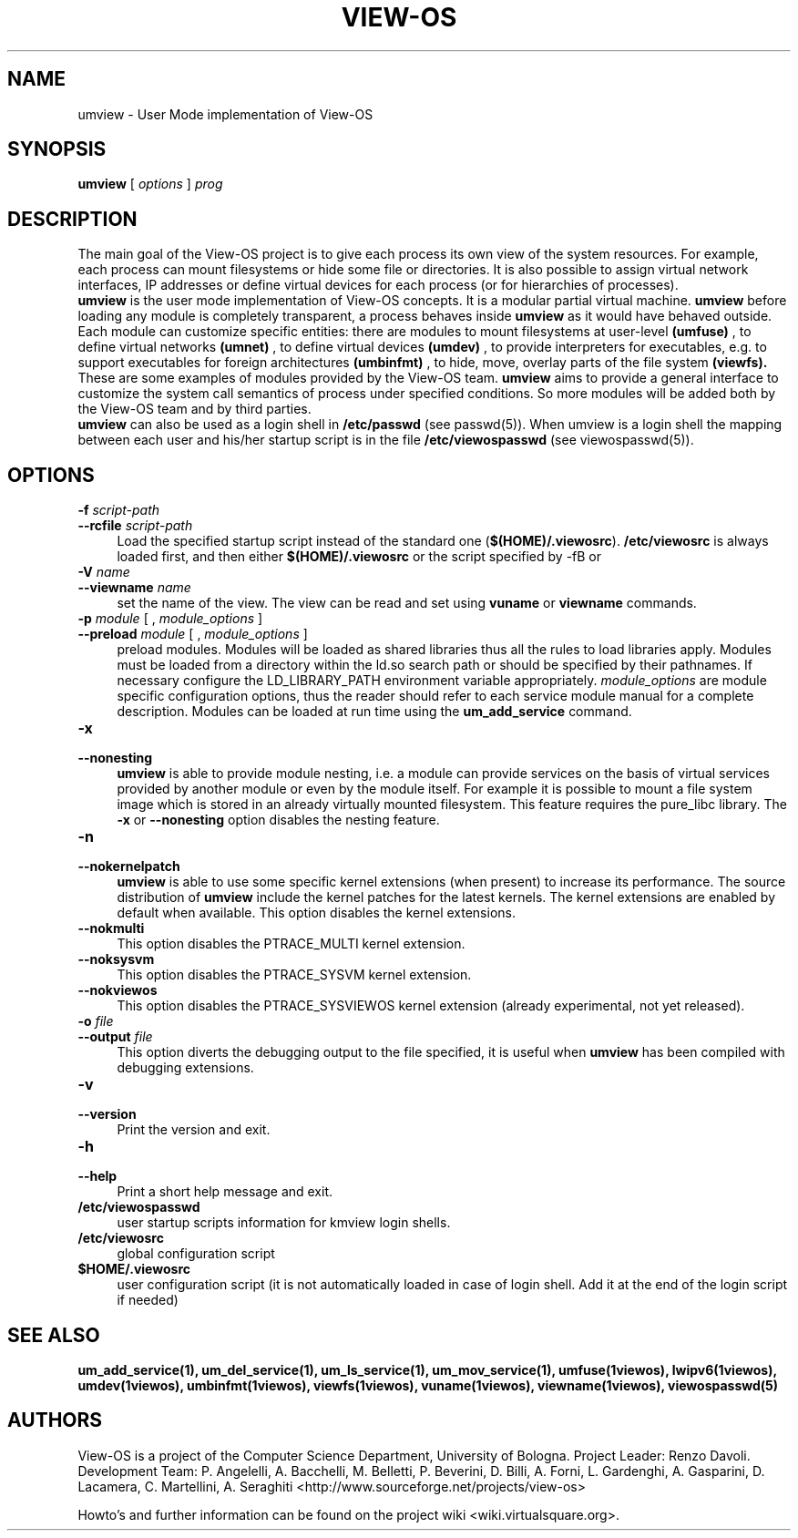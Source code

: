 .\" Copyright (c) 2006 Renzo Davoli
.\"
.\" This is free documentation; you can redistribute it and/or
.\" modify it under the terms of the GNU General Public License,
.\" version 2, as published by the Free Software Foundation.
.\"
.\" The GNU General Public License's references to "object code"
.\" and "executables" are to be interpreted as the output of any
.\" document formatting or typesetting system, including
.\" intermediate and printed output.
.\"
.\" This manual is distributed in the hope that it will be useful,
.\" but WITHOUT ANY WARRANTY; without even the implied warranty of
.\" MERCHANTABILITY or FITNESS FOR A PARTICULAR PURPOSE.  See the
.\" GNU General Public License for more details.
.\"
.\" You should have received a copy of the GNU General Public
.\" License along with this manual; if not, write to the Free
.\" Software Foundation, Inc., 51 Franklin St, Fifth Floor, Boston,
.\" MA 02110-1301 USA.

.TH VIEW-OS 1 "June 10, 2006" "VIEW-OS: a process with a view"
.SH NAME
umview \- User Mode implementation of View-OS
.SH SYNOPSIS
.B umview 
[
.I options
]
.I prog
.br
.SH DESCRIPTION
The main goal of the View-OS project is to give each process its own view
of the system resources.
For example, each process can mount filesystems or hide some file or
directories. It is also possible to assign virtual network interfaces, IP
addresses or define virtual devices for each process (or for hierarchies of
processes).
.br
.B umview 
is the user mode implementation of View-OS concepts.
It is a modular partial virtual machine. 
.B umview 
before loading any module is completely transparent, a process
behaves inside 
.B umview
as it would have behaved outside.
Each module can customize specific entities: there are modules to mount
filesystems at user-level
.B (umfuse)
, to define virtual networks
.B (umnet)
, to define virtual devices
.B (umdev)
, to provide interpreters for executables, e.g. to support executables for
foreign architectures
.B (umbinfmt)
, to hide, move, overlay parts of the file system
.B (viewfs).
.br
These are some examples of modules provided by the View-OS team. 
.B umview
aims to provide a general interface to customize the system call semantics
of process under specified conditions. So more modules will be added both
by the View-OS team and by third parties.
.br
.B umview 
can also be used as a login shell in \fB/etc/passwd\fR (see passwd(5)).
When umview is a login shell the mapping between each user and his/her
startup script is in the file \fB/etc/viewospasswd\fR (see viewospasswd(5)).
.SH OPTIONS
.PD 0
.IP "\fB\-f\fP \fIscript-path\fP" 4
.PD 0
.IP "\fB\-\-rcfile\fP \fIscript-path\fP" 4
Load the specified startup script instead of the standard
one (\fB$(HOME)/.viewosrc\fR).
\fB/etc/viewosrc\fR is always loaded first, and then either
\fB$(HOME)/.viewosrc\fR or the script specified by \fR\-f\fRB or
.PD 0
.IP "\fB\-V\fP \fIname\fP" 4
.PD 0
.IP "\fB\-\-viewname\fP \fIname\fP" 4
set the name of the view. The view can be read and set using 
.B vuname
or
.B viewname
commands.
.PD 0
.IP "\fB\-p\fP \fImodule\fP [ , \fImodule_options\fP ]" 4 
.PD 0
.IP "\fB\-\-preload\fR \fImodule\fP [ , \fImodule_options\fP ]" 4
preload modules. 
Modules will be loaded as shared libraries thus all the
rules to load libraries apply. Modules must be loaded from a directory
within the ld.so search path or should be specified by their pathnames. 
If necessary
configure the LD_LIBRARY_PATH environment variable appropriately.
\fImodule_options\fR are module specific configuration options, thus the reader
should refer to each service module manual for a complete description.
Modules can be loaded at run time using the
.B um_add_service
command.
.IP "\fB\-x\fP" 4 
.PD 0
.IP "\fB\-\-nonesting\fR" 4
.B umview
is able to provide module nesting, i.e. a module can provide services on
the basis of virtual services provided by another module or even by the
module itself. For example it is possible to mount a file system image
which is stored in an already virtually mounted filesystem.
This feature requires the pure_libc library. 
The \fB\-x\fR or \fB\-\-nonesting\fR option disables the nesting feature.
.IP "\fB\-n\fP" 4 
.PD 0
.IP "\fB\-\-nokernelpatch\fR" 4
.B umview
is able to use some specific kernel extensions (when present) 
to increase its performance. The source distribution of
.B umview
include the kernel patches for the latest kernels.
The kernel extensions are enabled by default when available.
This option disables the kernel extensions.
.IP "\fB\-\-nokmulti\fR" 4
This option disables the PTRACE_MULTI kernel extension.
.IP "\fB\-\-noksysvm\fR" 4
This option disables the PTRACE_SYSVM kernel extension.
.IP "\fB\-\-nokviewos\fR" 4
This option disables the PTRACE_SYSVIEWOS kernel extension (already
experimental, not yet released).
.IP "\fB\-o\fP \fIfile\fP" 4 
.PD 0
.IP "\fB\-\-output\fR \fIfile\fP" 4
This option diverts the debugging output to the file specified, it is
useful when
.B umview
has been compiled with debugging extensions.
.IP "\fB\-v\fP" 4 
.PD 0
.IP "\fB\-\-version\fR" 4
Print the version and exit.
.IP "\fB\-h\fP" 4 
.PD 0
.IP "\fB\-\-help\fR" 4
Print a short help message and exit.
.PD 0
.IP "\fB/etc/viewospasswd\fR" 4
user startup scripts information for kmview login shells.
.PD 0
.IP "\fB/etc/viewosrc\fR" 4
global configuration script
.PD 0
.IP "\fB$HOME/.viewosrc\fR" 4
user configuration script (it is not automatically loaded in case of login
shell. Add it at the end of the login script if needed)
.SH SEE ALSO
.BR um_add_service(1),
.BR um_del_service(1),
.BR um_ls_service(1),
.BR um_mov_service(1),
.BR umfuse(1viewos),
.BR lwipv6(1viewos),
.BR umdev(1viewos),
.BR umbinfmt(1viewos),
.BR viewfs(1viewos),
.BR vuname(1viewos),
.BR viewname(1viewos),
.BR viewospasswd(5)
.SH AUTHORS
View-OS is a project of the Computer Science Department, University of
Bologna. Project Leader: Renzo Davoli. Development Team: P. Angelelli, A.
Bacchelli, M. Belletti, P. Beverini, D. Billi, A. Forni,
L. Gardenghi, A. Gasparini, D. Lacamera, C. Martellini, A. Seraghiti
<http://www.sourceforge.net/projects/view-os>

Howto's and further information can be found on the project wiki
<wiki.virtualsquare.org>.



